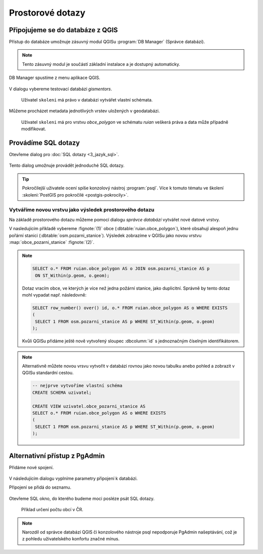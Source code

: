 =================
Prostorové dotazy
=================

Připojujeme se do databáze z QGIS
---------------------------------

Přístup do databáze umožnuje zásuvný modul QGISu :program:`DB
Manager` (Správce databází).

.. note:: Tento zásuvný modul je součástí základní instalace a je
	  dostupný automaticky.

.. _db-manager:

DB Manager spustíme z menu aplikace QGIS.

.. figure:: ../images/qgis-db-manager-menu.png
            :width: 350px

V dialogu vybereme testovací databázi *gismentors*.

.. figure:: ../images/qgis-db-manager-priv.png
            :width: 700px

            Uživatel ``skoleni`` má právo v databázi vytvářet vlastní schémata.

Můžeme procházet metadata jednotlivých vrstev uložených v geodatabázi.

.. figure:: ../images/qgis-db-manager-layer.png
            :width: 700px

            Uživatel ``skoleni`` má pro vrstvu `obce_polygon` ve
            schématu *ruian* veškerá práva a data může případně
            modifikovat.

Provádíme SQL dotazy
--------------------

Otevřeme dialog pro :doc:`SQL dotazy <3_jazyk_sql>`.

.. figure:: ../images/qgis-db-manager-sql-toolbar.png
   :width: 200px

Tento dialog umožnuje provádět jednoduché SQL dotazy.

.. figure:: ../images/qgis-db-manager-sql-window.png
   :class: middle
   :scale-latex: 60
              
   Příklad určení počtu obcí v ČR.

.. tip:: Pokročilejší uživatele ocení spíše konzolový nástroj
         :program:`psql`. Více k tomuto tématu ve školení
         :skoleni:`PostGIS pro pokročilé <postgis-pokrocily>`.

Vytváříme novou vrstvu jako výsledek prostorového dotazu
^^^^^^^^^^^^^^^^^^^^^^^^^^^^^^^^^^^^^^^^^^^^^^^^^^^^^^^^

Na základě prostorového dotazu můžeme pomocí dialogu *správce
databází* vytvářet nové datové vrstvy.

V nasledujícím příkladě vybereme :fignote:`(1)` obce
(:dbtable:`ruian.obce_polygon`), které obsahují alespoň jednu pořární
stanici (:dbtable:`osm.pozarni_stanice`). Výsledek zobrazíme v QGISu
jako novou vrstvu :map:`obce_pozarni_stanice` :fignote:`(2)`.

.. note:: 

   .. code-block:: sql
                   
      SELECT o.* FROM ruian.obce_polygon AS o JOIN osm.pozarni_stanice AS p
       ON ST_Within(p.geom, o.geom);

   Dotaz vracím obce, ve kterých je více než jedna požární stanice,
   jako duplicitní. Správně by tento dotaz mohl vypadat
   např. následovně:

   .. code-block:: sql

      SELECT row_number() over() id, o.* FROM ruian.obce_polygon AS o WHERE EXISTS
      (
       SELECT 1 FROM osm.pozarni_stanice AS p WHERE ST_Within(p.geom, o.geom)
      );

   Kvůli QGISu přidáme ještě nově vytvořený sloupec :dbcolumn:`id` s
   jednoznačným číselným identifikátorem.

.. figure:: ../images/qgis-query-new-layer.png

.. note:: Alternativně můžete novou vrsvu vytvořit v databázi rovnou
          jako novou tabulku anebo pohled a zobrazit v QGISu standardní cestou.

          .. code-block:: sql

             -- nejprve vytvoříme vlastní schéma
             CREATE SCHEMA uzivatel;
             
             CREATE VIEW uzivatel.obce_pozarni_stanice AS
             SELECT o.* FROM ruian.obce_polygon AS o WHERE EXISTS
             (
              SELECT 1 FROM osm.pozarni_stanice AS p WHERE ST_Within(p.geom, o.geom)
             );
          
.. figure:: ../images/qgis-query-new-layer-disp.png
   :class: large
   :scale-latex: 70
              
   Výsledek prostorového dotazu.

Alternativní přístup z PgAdmin
------------------------------

Přidáme nové spojení.

.. figure:: ../images/pgadmin-new-conn-toolbar.png
   :class: small
	    
V následujícím dialogu vyplníme parametry připojení k databázi.

.. figure:: ../images/pgadmin-new-conn-dialog.png
   :width: 400px
   :scale-latex: 40

.. raw:: latex

   \newpage
                          
Připojení se přidá do seznamu.

.. figure:: ../images/pgadmin-new-conn.png
   :class: small

Otevřeme SQL okno, do kterého budeme moci posléze psát SQL dotazy.

.. figure:: ../images/pgadmin-sql-window-toolbar.png

.. figure:: ../images/pgadmin-sql-window.png
   :class: middle

   Příklad určení počtu obcí v ČR.

.. note:: Narozdíl od správce databází QGIS či konzolového nástroje
          psql nepodporuje PgAdmin našeptávání, což je z pohledu
          uživatelského konfortu značné mínus.
